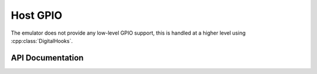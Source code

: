 Host GPIO
=========

The emulator does not provide any low-level GPIO support, this is handled at a higher level
using :cpp:class:`DigitalHooks`.


API Documentation
-----------------

.. doxygenclass:: DigitalHooks
   :members:

